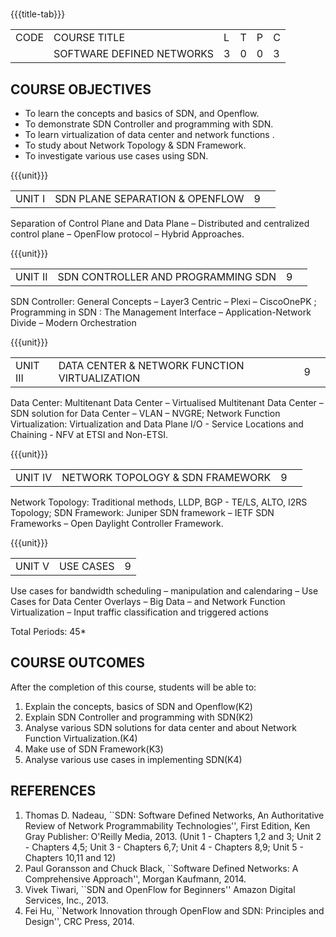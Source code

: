 * 
:properties:
:author: S V Jansi Rani, N Sujaudeen
:date: 27 June 2018
:end:

#+startup: showall
{{{title-tab}}}
| CODE | COURSE TITLE              | L | T | P | C |
|      | SOFTWARE DEFINED NETWORKS | 3 | 0 | 0 | 3 |

** COURSE OBJECTIVES
- To learn the concepts and basics of SDN, and Openflow.
- To demonstrate SDN Controller and programming with SDN.
- To learn virtualization of data center and network functions .
- To study about Network Topology & SDN Framework.
- To investigate various use cases using  SDN. 

{{{unit}}}
|UNIT I |SDN  PLANE SEPARATION & OPENFLOW|9| 
Separation of Control Plane and Data Plane -- Distributed and
centralized control plane -- OpenFlow protocol -- Hybrid Approaches.

{{{unit}}}
|UNIT II| SDN CONTROLLER AND PROGRAMMING SDN |9| 
SDN Controller: General Concepts -- Layer3 Centric -- Plexi --
CiscoOnePK ; Programming in SDN : The Management Interface --
Application-Network Divide -- Modern Orchestration

{{{unit}}}
|UNIT III|DATA CENTER & NETWORK FUNCTION VIRTUALIZATION|9| 
Data Center: Multitenant Data Center -- Virtualised Multitenant Data
Center -- SDN solution for Data Center -- VLAN -- NVGRE; Network
Function Virtualization: Virtualization and Data Plane I/O - Service
Locations and Chaining - NFV at ETSI and Non-ETSI.


{{{unit}}}
|UNIT IV| NETWORK TOPOLOGY & SDN FRAMEWORK |9| 
Network Topology: Traditional methods, LLDP, BGP - TE/LS, ALTO, I2RS
Topology; SDN Framework: Juniper SDN framework -- IETF SDN Frameworks
-- Open Daylight Controller Framework.

{{{unit}}}
|UNIT V|USE CASES|9|
Use cases for bandwidth scheduling -- manipulation and calendaring --
Use Cases for Data Center Overlays -- Big Data -- and Network Function
Virtualization -- Input traffic classification and triggered actions

\hfill *Total Periods: 45*

** COURSE OUTCOMES
After the completion of this course, students will be able to: 
1. Explain the concepts, basics of SDN and Openflow(K2)
2. Explain SDN Controller and programming with SDN(K2)
3. Analyse various SDN solutions for data center and about Network Function Virtualization.(K4)
4. Make use of SDN Framework(K3)
5. Analyse various use cases in implementing SDN(K4)
      
** REFERENCES
1. Thomas D. Nadeau, ``SDN: Software Defined Networks, An
   Authoritative Review of Network Programmability Technologies'',
   First Edition, Ken Gray Publisher: O'Reilly Media, 2013. (Unit 1 - Chapters 1,2 and 3; Unit 2 - Chapters 4,5; Unit 3 - Chapters 6,7; Unit 4 - Chapters 8,9; Unit 5 - Chapters 10,11 and 12)
2. Paul Goransson and Chuck Black, ``Software Defined Networks: A
   Comprehensive Approach'', Morgan Kaufmann, 2014.
3. Vivek Tiwari, ``SDN and OpenFlow for Beginners'' Amazon
   Digital Services, Inc.,  2013.
4. Fei Hu, ``Network Innovation through OpenFlow and SDN: Principles
   and Design'', CRC Press, 2014.
